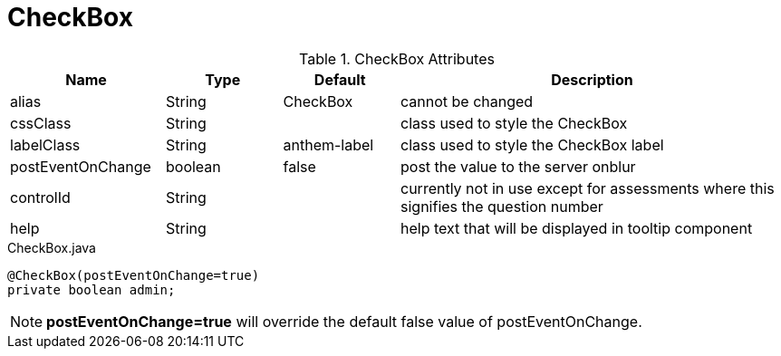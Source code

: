 [[view-config-annotation-check-box]]
= CheckBox

.CheckBox Attributes
[cols="4,^3,^3,10",options="header"]
|=========================================================
|Name | Type |Default |Description

|alias |String | CheckBox |cannot be changed
|cssClass |String |  |class used to style the CheckBox
|labelClass |String | anthem-label |class used to style the CheckBox label
|postEventOnChange |boolean | false |post the value to the server onblur
|controlId |String |  |currently not in use except for assessments where this signifies the question number
|help |String | | help text that will be displayed in tooltip component

|=========================================================


[source,java,indent=0]
[subs="verbatim,attributes"]
.CheckBox.java
----
@CheckBox(postEventOnChange=true)
private boolean admin;
----

NOTE: *postEventOnChange=true* will override the default false value of postEventOnChange.
